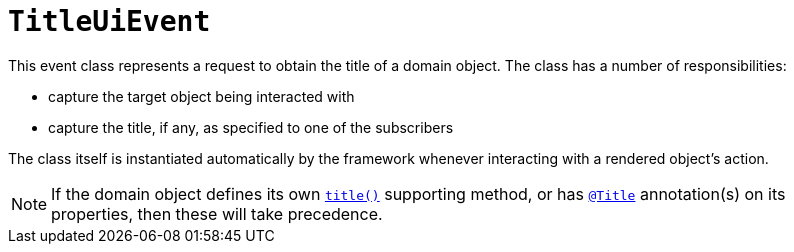 [[TitleUiEvent]]
= `TitleUiEvent`
:Notice: Licensed to the Apache Software Foundation (ASF) under one or more contributor license agreements. See the NOTICE file distributed with this work for additional information regarding copyright ownership. The ASF licenses this file to you under the Apache License, Version 2.0 (the "License"); you may not use this file except in compliance with the License. You may obtain a copy of the License at. http://www.apache.org/licenses/LICENSE-2.0 . Unless required by applicable law or agreed to in writing, software distributed under the License is distributed on an "AS IS" BASIS, WITHOUT WARRANTIES OR  CONDITIONS OF ANY KIND, either express or implied. See the License for the specific language governing permissions and limitations under the License.
:page-partial:


This event class represents a request to obtain the title of a domain object.  The class has a number of responsibilities:

* capture the target object being interacted with

* capture the title, if any, as specified to one of the subscribers

The class itself is instantiated automatically by the framework whenever interacting with a rendered object's action.


[NOTE]
====
If the domain object defines its own xref:refguide:applib-cm:methods.adoc#title[`title()`] supporting method, or
has xref:refguide:applib-ant:Title.adoc[`@Title`] annotation(s) on its properties, then these will take
precedence.
====
